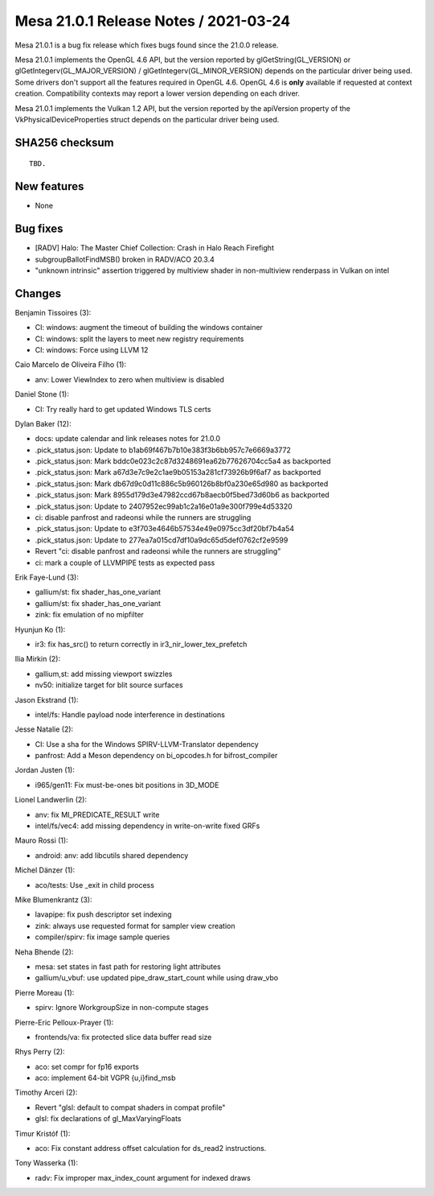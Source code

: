 Mesa 21.0.1 Release Notes / 2021-03-24
======================================

Mesa 21.0.1 is a bug fix release which fixes bugs found since the 21.0.0 release.

Mesa 21.0.1 implements the OpenGL 4.6 API, but the version reported by
glGetString(GL_VERSION) or glGetIntegerv(GL_MAJOR_VERSION) /
glGetIntegerv(GL_MINOR_VERSION) depends on the particular driver being used.
Some drivers don't support all the features required in OpenGL 4.6. OpenGL
4.6 is **only** available if requested at context creation.
Compatibility contexts may report a lower version depending on each driver.

Mesa 21.0.1 implements the Vulkan 1.2 API, but the version reported by
the apiVersion property of the VkPhysicalDeviceProperties struct
depends on the particular driver being used.

SHA256 checksum
---------------

::

    TBD.


New features
------------

- None


Bug fixes
---------

- \[RADV\] Halo: The Master Chief Collection: Crash in Halo Reach Firefight
- subgroupBallotFindMSB() broken in RADV/ACO 20.3.4
- "unknown intrinsic" assertion triggered by multiview shader in non-multiview renderpass in Vulkan on intel


Changes
-------

Benjamin Tissoires (3):

- CI: windows: augment the timeout of building the windows container
- CI: windows: split the layers to meet new registry requirements
- CI: windows: Force using LLVM 12

Caio Marcelo de Oliveira Filho (1):

- anv: Lower ViewIndex to zero when multiview is disabled

Daniel Stone (1):

- CI: Try really hard to get updated Windows TLS certs

Dylan Baker (12):

- docs: update calendar and link releases notes for 21.0.0
- .pick_status.json: Update to b1ab69f467b7b10e383f3b6bb957c7e6669a3772
- .pick_status.json: Mark bddc0e023c2c87d3248691ea62b77626704cc5a4 as backported
- .pick_status.json: Mark a67d3e7c9e2c1ae9b05153a281cf73926b9f6af7 as backported
- .pick_status.json: Mark db67d9c0d11c886c5b960126b8bf0a230e65d980 as backported
- .pick_status.json: Mark 8955d179d3e47982ccd67b8aecb0f5bed73d60b6 as backported
- .pick_status.json: Update to 2407952ec99ab1c2a16e01a9e300f799e4d53320
- ci: disable panfrost and radeonsi while the runners are struggling
- .pick_status.json: Update to e3f703e4646b57534e49e0975cc3df20bf7b4a54
- .pick_status.json: Update to 277ea7a015cd7df10a9dc65d5def0762cf2e9599
- Revert "ci: disable panfrost and radeonsi while the runners are struggling"
- ci: mark a couple of LLVMPIPE tests as expected pass

Erik Faye-Lund (3):

- gallium/st: fix shader_has_one_variant
- gallium/st: fix shader_has_one_variant
- zink: fix emulation of no mipfilter

Hyunjun Ko (1):

- ir3: fix has_src() to return correctly in ir3_nir_lower_tex_prefetch

Ilia Mirkin (2):

- gallium,st: add missing viewport swizzles
- nv50: initialize target for blit source surfaces

Jason Ekstrand (1):

- intel/fs: Handle payload node interference in destinations

Jesse Natalie (2):

- CI: Use a sha for the Windows SPIRV-LLVM-Translator dependency
- panfrost: Add a Meson dependency on bi_opcodes.h for bifrost_compiler

Jordan Justen (1):

- i965/gen11: Fix must-be-ones bit positions in 3D_MODE

Lionel Landwerlin (2):

- anv: fix MI_PREDICATE_RESULT write
- intel/fs/vec4: add missing dependency in write-on-write fixed GRFs

Mauro Rossi (1):

- android: anv: add libcutils shared dependency

Michel Dänzer (1):

- aco/tests: Use \_exit in child process

Mike Blumenkrantz (3):

- lavapipe: fix push descriptor set indexing
- zink: always use requested format for sampler view creation
- compiler/spirv: fix image sample queries

Neha Bhende (2):

- mesa: set states in fast path for restoring light attributes
- gallium/u_vbuf: use updated pipe_draw_start_count while using draw_vbo

Pierre Moreau (1):

- spirv: Ignore WorkgroupSize in non-compute stages

Pierre-Eric Pelloux-Prayer (1):

- frontends/va: fix protected slice data buffer read size

Rhys Perry (2):

- aco: set compr for fp16 exports
- aco: implement 64-bit VGPR {u,i}find_msb

Timothy Arceri (2):

- Revert "glsl: default to compat shaders in compat profile"
- glsl: fix declarations of gl_MaxVaryingFloats

Timur Kristóf (1):

- aco: Fix constant address offset calculation for ds_read2 instructions.

Tony Wasserka (1):

- radv: Fix improper max_index_count argument for indexed draws

